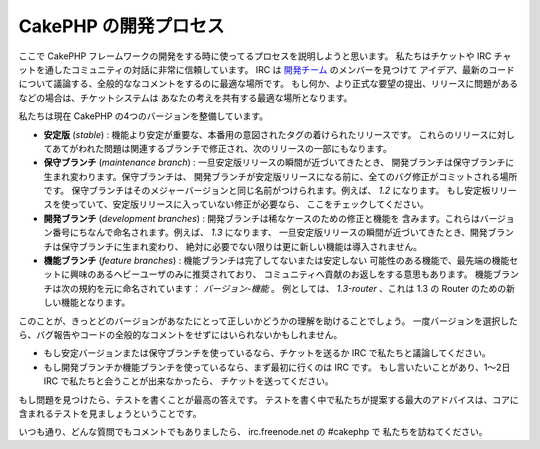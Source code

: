 CakePHP の開発プロセス
######################

ここで CakePHP フレームワークの開発をする時に使ってるプロセスを説明しようと思います。
私たちはチケットや IRC チャットを通したコミュニティの対話に非常に信頼しています。
IRC は `開発チーム <https://github.com/cakephp?tab=members>`_ のメンバーを見つけて
アイデア、最新のコードについて議論する、全般的ななコメントをするのに最適な場所です。
もし何か、より正式な要望の提出、リリースに問題があるなどの場合は、チケットシステムは
あなたの考えを共有する最適な場所となります。

私たちは現在 CakePHP の4つのバージョンを整備しています。

-  **安定版** (*stable*) : 機能より安定が重要な、本番用の意図されたタグの着けられたリリースです。
   これらのリリースに対してあてがわれた問題は関連するブランチで修正され、次のリリースの一部にもなります。
-  **保守ブランチ** (*maintenance branch*) : 一旦安定版リリースの瞬間が近づいてきたとき、
   開発ブランチは保守ブランチに生まれ変わります。保守ブランチは、
   開発ブランチが安定版リリースになる前に、全てのバグ修正がコミットされる場所です。
   保守ブランチはそのメジャーバージョンと同じ名前がつけられます。例えば、 *1.2* になります。
   もし安定板リリースを使っていて、安定版リリースに入っていない修正が必要なら、
   ここをチェックしてください。
-  **開発ブランチ** (*development branches*) : 開発ブランチは稀なケースのための修正と機能を
   含みます。これらはバージョン番号にちなんで命名されます。例えば、 *1.3* になります、
   一旦安定版リリースの瞬間が近づいてきたとき、開発ブランチは保守ブランチに生まれ変わり、
   絶対に必要でない限りは更に新しい機能は導入されません。
-  **機能ブランチ** (*feature branches*) : 機能ブランチは完了してないまたは安定しない
   可能性のある機能で、最先端の機能セットに興味のあるへビーユーザのみに推奨されており、
   コミュニティへ貢献のお返しをする意思もあります。
   機能ブランチは次の規約を元に命名されています： *バージョン-機能* 。
   例としては、 *1.3-router* 、これは 1.3 の Router のための新しい機能となります。

このことが、きっとどのバージョンがあなたにとって正しいかどうかの理解を助けることでしょう。
一度バージョンを選択したら、バグ報告やコードの全般的なコメントをせずにはいられないかもしれません。

-  もし安定バージョンまたは保守ブランチを使っているなら、チケットを送るか
   IRC で私たちと議論してください。
-  もし開発ブランチか機能ブランチを使っているなら、まず最初に行くのは IRC です。
   もし言いたいことがあり、1～2日 IRC で私たちと会うことが出来なかったら、
   チケットを送ってください。

もし問題を見つけたら、テストを書くことが最高の答えです。
テストを書く中で私たちが提案する最大のアドバイスは、コアに含まれるテストを見ましょうということです。

いつも通り、どんな質問でもコメントでもありましたら、 irc.freenode.net の #cakephp で
私たちを訪ねてください。


.. meta::
    :title lang=ja: CakePHP の開発プロセス
    :keywords lang=ja: maintenance branch,community interaction,community feature,necessary feature,stable release,ticket system,advanced feature,power users,feature set,chat irc,leading edge,router,new features,members,attempt,development branches,branch development
